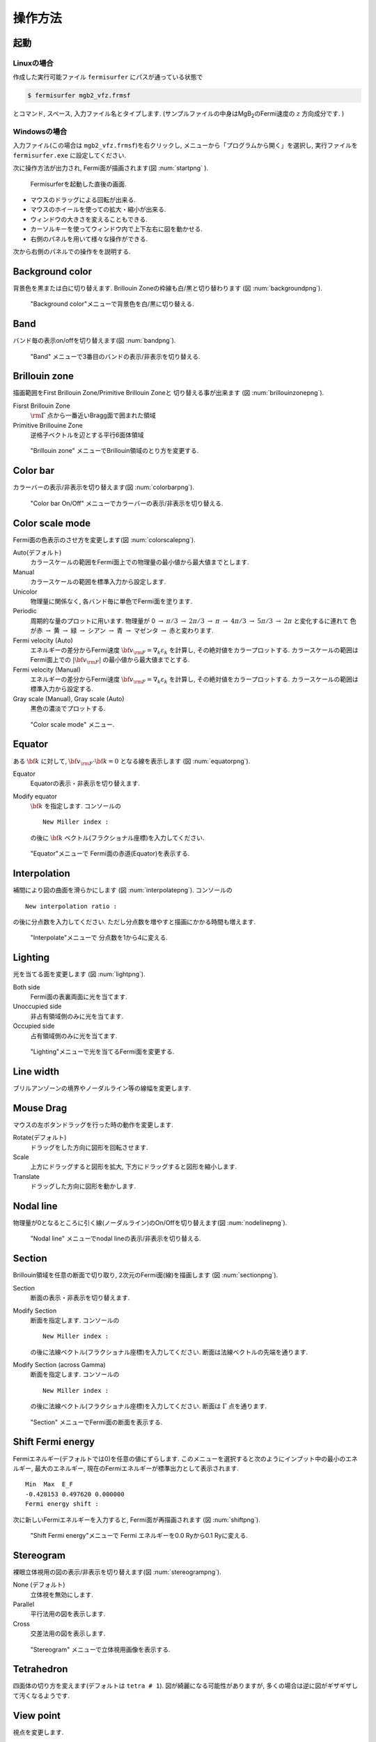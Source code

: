操作方法
========

起動
----

Linuxの場合
~~~~~~~~~~~

作成した実行可能ファイル ``fermisurfer`` にパスが通っている状態で

.. code-block:: bash

    $ fermisurfer mgb2_vfz.frmsf
        

とコマンド, スペース, 入力ファイル名とタイプします.
(サンプルファイルの中身はMgB\ :sub:`2`\ のFermi速度の :math:`z` 方向成分です. )

Windowsの場合
~~~~~~~~~~~~~

入力ファイル(この場合は ``mgb2_vfz.frmsf``)を右クリックし,
メニューから「プログラムから開く」を選択し,
実行ファイルを ``fermisurfer.exe`` に設定してください.

次に操作方法が出力され, Fermi面が描画されます(図 :num:`startpng` ).

.. _startpng:
     
.. figure:: ../figs/start.png

   Fermisurferを起動した直後の画面.

-  マウスのドラッグによる回転が出来る.

-  マウスのホイールを使っての拡大・縮小が出来る.

-  ウィンドウの大きさを変えることもできる.

-  カーソルキーを使ってウィンドウ内で上下左右に図を動かせる.

-  右側のパネルを用いて様々な操作ができる.

次から右側のパネルでの操作をを説明する.

Background color
----------------

背景色を黒または白に切り替えます. Brillouin
Zoneの枠線も白/黒と切り替わります (図 :num:`backgroundpng`).

.. _backgroundpng:
     
.. figure:: ../figs/background.png

   "Background color"メニューで背景色を白/黒に切り替える.

Band
----

バンド毎の表示on/offを切り替えます(図 :num:`bandpng`).

.. _bandpng:
     
.. figure:: ../figs/band.png

   "Band" メニューで3番目のバンドの表示/非表示を切り替える.

Brillouin zone
--------------

描画範囲をFirst Brillouin Zone/Primitive Brillouin Zoneと
切り替える事が出来ます (図 :num:`brillouinzonepng`).

Fisrst Brillouin Zone
    :math:`{\rm \Gamma}` 点から一番近いBragg面で囲まれた領域

Primitive Brillouine Zone
    逆格子ベクトルを辺とする平行6面体領域

.. _brillouinzonepng:
     
.. figure:: ../figs/brillouinzone.png

   "Brillouin zone" メニューでBrillouin領域のとり方を変更する.

Color bar
---------

カラーバーの表示/非表示を切り替えます(図 :num:`colorbarpng`).

.. _colorbarpng:
     
.. figure:: ../figs/colorbar.png

   "Color bar On/Off" メニューでカラーバーの表示/非表示を切り替える.

Color scale mode
----------------

Fermi面の色表示のさせ方を変更します(図 :num:`colorscalepng`).

Auto(デフォルト)
    カラースケールの範囲をFermi面上での物理量の最小値から最大値までとします.

Manual
    カラースケールの範囲を標準入力から設定します.

Unicolor
    物理量に関係なく, 各バンド毎に単色でFermi面を塗ります.

Periodic
    周期的な量のプロットに用います.
    物理量が 0 :math:`\rightarrow` :math:`\pi/3` 
    :math:`\rightarrow` :math:`2\pi/3` :math:`\rightarrow` :math:`\pi` :math:`\rightarrow`
    :math:`4\pi/3` :math:`\rightarrow` :math:`5\pi/3` :math:`\rightarrow` :math:`2\pi`
    と変化するに連れて 色が赤 :math:`\rightarrow` 黄 :math:`\rightarrow`
    緑 :math:`\rightarrow` シアン :math:`\rightarrow` 青 :math:`\rightarrow`
    マゼンタ :math:`\rightarrow` 赤と変わります.

Fermi velocity (Auto)
    エネルギーの差分からFermi速度 :math:`{\bf v}_{\rm F} = \nabla_k \varepsilon_k`
    を計算し, その絶対値をカラープロットする.
    カラースケールの範囲はFermi面上での :math:`|{\bf v}_{\rm F}|`
    の最小値から最大値までとする.
    
Fermi velocity (Manual)
    エネルギーの差分からFermi速度 :math:`{\bf v}_{\rm F} = \nabla_k \varepsilon_k`
    を計算し, その絶対値をカラープロットする.
    カラースケールの範囲は標準入力から設定する.

Gray scale (Manual), Gray scale (Auto)
    黒色の濃淡でプロットする.

.. _colorscalepng:
     
.. figure:: ../figs/colorscale.png

   "Color scale mode" メニュー.

Equator
-------

ある :math:`{\bf k}` に対して,
:math:`{\bf v}_{\rm F} \cdot {\bf k} = 0` となる線を表示します
(図 :num:`equatorpng`).
   
Equator
   Equatorの表示・非表示を切り替えます.

Modify equator
   :math:`{\bf k}` を指定します. コンソールの

   ::

       New Miller index : 

   の後に :math:`{\bf k}` ベクトル(フラクショナル座標)を入力してください.
       
.. _equatorpng:
     
.. figure:: ../figs/equator.png

   "Equator"メニューで Fermi面の赤道(Equator)を表示する.

Interpolation
-------------

補間により図の曲面を滑らかにします (図 :num:`interpolatepng`).
コンソールの

::

   New interpolation ratio :

の後に分点数を入力してください. ただし分点数を増やすと描画にかかる時間も増えます.

.. _interpolatepng:
     
.. figure:: ../figs/interpolate.png
   :width: 50%

   "Interpolate"メニューで 分点数を1から4に変える.

Lighting
--------

光を当てる面を変更します (図 :num:`lightpng`).

Both side
    Fermi面の表裏両面に光を当てます.

Unoccupied side
    非占有領域側のみに光を当てます.
   
Occupied side
    占有領域側のみに光を当てます.

.. _lightpng:
     
.. figure:: ../figs/light.png
   :width: 50%

   "Lighting"メニューで光を当てるFermi面を変更する.

Line width
----------

ブリルアンゾーンの境界やノーダルライン等の線幅を変更します.
   
Mouse Drag
----------

マウスの左ボタンドラッグを行った時の動作を変更します.

Rotate(デフォルト)
    ドラッグをした方向に図形を回転させます.

Scale
    上方にドラッグすると図形を拡大,
    下方にドラッグすると図形を縮小します.

Translate
    ドラッグした方向に図形を動かします.

Nodal line
----------

物理量が0となるところに引く線(ノーダルライン)のOn/Offを切り替えます(図 :num:`nodelinepng`).

.. _nodelinepng:
     
.. figure:: ../figs/nodeline.png

   "Nodal line" メニューでnodal lineの表示/非表示を切り替える.

Section
-------

Brillouin領域を任意の断面で切り取り,
2次元のFermi面(線)を描画します (図 :num:`sectionpng`).
   
Section
   断面の表示・非表示を切り替えます.

Modify Section
   断面を指定します. コンソールの

   ::

       New Miller index : 

   の後に法線ベクトル(フラクショナル座標)を入力してください.
   断面は法線ベクトルの先端を通ります.
       
Modify Section (across Gamma)
   断面を指定します. コンソールの

   ::

       New Miller index : 

   の後に法線ベクトル(フラクショナル座標)を入力してください.
   断面は :math:`\Gamma` 点を通ります.

.. _sectionpng:
     
.. figure:: ../figs/section.png

   "Section" メニューでFermi面の断面を表示する.

Shift Fermi energy
------------------

Fermiエネルギー(デフォルトでは0)を任意の値にずらします.
このメニューを選択すると次のようにインプット中の最小のエネルギー,
最大のエネルギー, 現在のFermiエネルギーが標準出力として表示されます.

::

    Min  Max  E_F 
    -0.428153 0.497620 0.000000 
    Fermi energy shift : 
        

次に新しいFermiエネルギーを入力すると, Fermi面が再描画されます (図 :num:`shiftpng`).

.. _shiftpng:
     
.. figure:: ../figs/shift.png

   "Shift Fermi energy"メニューで Fermi エネルギーを0.0 Ryから0.1 Ryに変える.

Stereogram
----------

裸眼立体視用の図の表示/非表示を切り替えます(図 :num:`stereogrampng`).

None (デフォルト)
    立体視を無効にします.

Parallel
    平行法用の図を表示します.

Cross
    交差法用の図を表示します.

.. _stereogrampng:
     
.. figure:: ../figs/stereogram.png

   "Stereogram" メニューで立体視用画像を表示する.

Tetrahedron
-----------

四面体の切り方を変えます(デフォルトは ``tetra # 1``).
図が綺麗になる可能性がありますが,
多くの場合は逆に図がギザギザして汚くなるようです.

View point
----------

視点を変更します.

Scale
    図形のサイズを指定します.

Position
    図形の上下位置を指定します.

Rotation
    x,y,z軸周りの回転角を指定します.回転操作はz軸-y軸-x軸の順で行われます

それぞれのメニューを選択すると, はじめに現在の値が表示され,
その後変更後の値を入れるプロンプトが現れます(図 :num:`setviewpng`).

.. _setviewpng:
     
.. figure:: ../figs/setview.png
   :width: 70%

   "View point"メニューで 視点を変更する.

画像の保存方法
--------------

``fermisurfer`` には画像をファイル出力する機能はありません.
お使いのPCにあった方法でスクリーンショットを取得して
(``Printscreen`` キーを押すなど)
ペイントブラシやgimpで編集して画像を作成してください.

